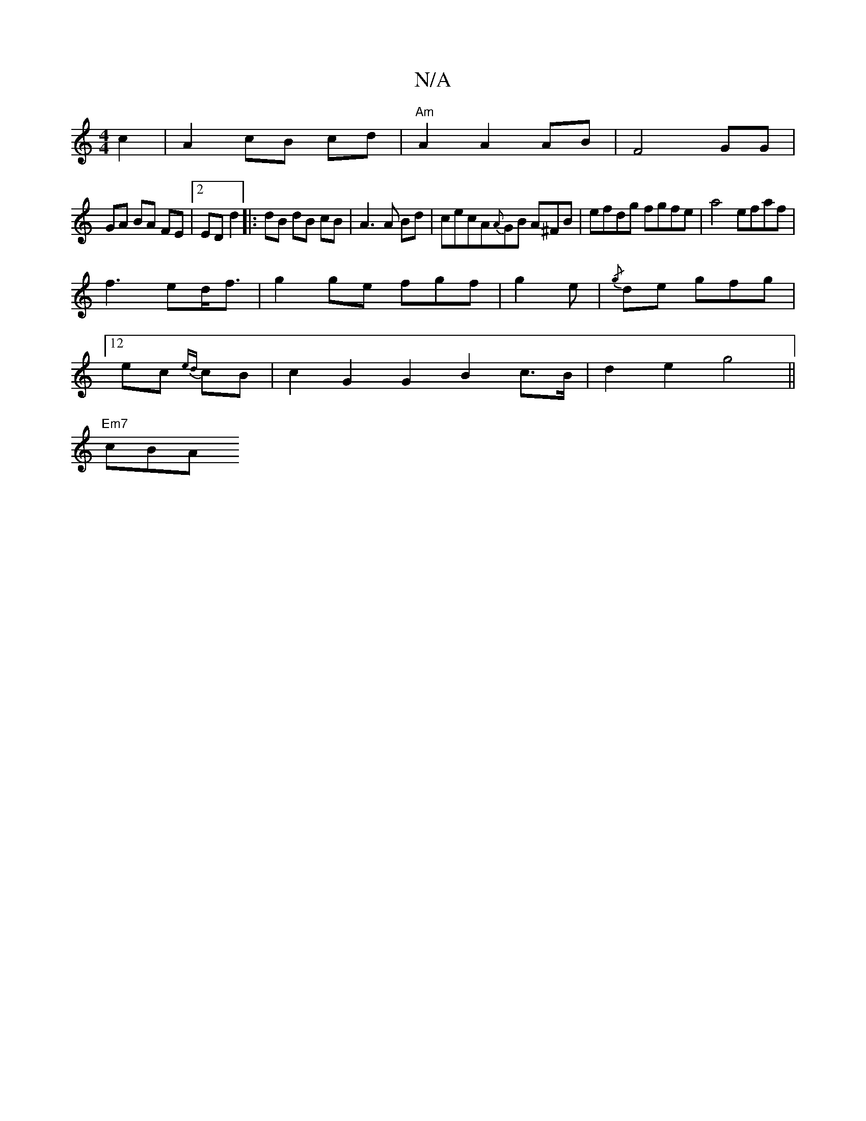 X:1
T:N/A
M:4/4
R:N/A
K:Cmajor
 c2 | A2 cB cd |"Am"A2 A2 AB | F4 GG |
GA BA FE |2 ED d2 |: dB dB cB | A3 A Bd|cecA{A}GB A^FB|efdg fgfe|a4 efaf|
f3ed<f|g2ge fgf|g2 e|{/g}l2de gfg |
[12 ec {ed}cB | c2 G2G2 B2 c>B|d2 e2 g4||
"Em7"cBA 